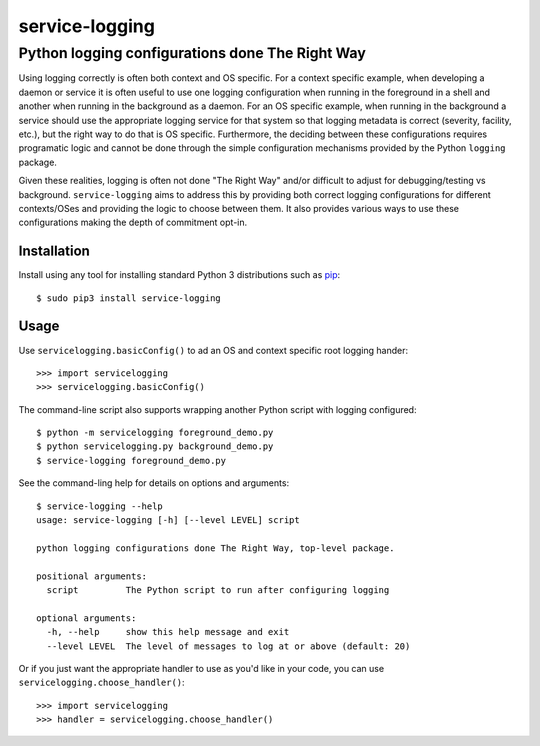 ==============================================================================
service-logging
==============================================================================
Python logging configurations done The Right Way
------------------------------------------------------------------------------

.. image:: https://github.com/rpatterson/service-logging/workflows/Run%20linter,%20tests%20and,%20and%20release/badge.svg

Using logging correctly is often both context and OS specific.  For a context
specific example, when developing a daemon or service it is often useful to
use one logging configuration when running in the foreground in a shell and
another when running in the background as a daemon.  For an OS specific
example, when running in the background a service should use the appropriate
logging service for that system so that logging metadata is correct (severity,
facility, etc.), but the right way to do that is OS specific.  Furthermore,
the deciding between these configurations requires programatic logic and
cannot be done through the simple configuration mechanisms provided by the
Python ``logging`` package.

Given these realities, logging is often not done "The Right Way" and/or
difficult to adjust for debugging/testing vs background.  ``service-logging``
aims to address this by providing both correct logging configurations for
different contexts/OSes and providing the logic to choose between them.  It
also provides various ways to use these configurations making the depth of
commitment opt-in.


Installation
============

Install using any tool for installing standard Python 3 distributions such as `pip`_::

  $ sudo pip3 install service-logging


Usage
=====

Use ``servicelogging.basicConfig()`` to ad an OS and context specific root
logging hander::

  >>> import servicelogging
  >>> servicelogging.basicConfig()

The command-line script also supports wrapping another Python script with logging
configured::

  $ python -m servicelogging foreground_demo.py
  $ python servicelogging.py background_demo.py
  $ service-logging foreground_demo.py

See the command-ling help for details on options and arguments::

  $ service-logging --help
  usage: service-logging [-h] [--level LEVEL] script

  python logging configurations done The Right Way, top-level package.

  positional arguments:
    script         The Python script to run after configuring logging

  optional arguments:
    -h, --help     show this help message and exit
    --level LEVEL  The level of messages to log at or above (default: 20)

Or if you just want the appropriate handler to use as you'd like in your code,
you can use ``servicelogging.choose_handler()``::

  >>> import servicelogging
  >>> handler = servicelogging.choose_handler()


.. _pip: https://pip.pypa.io/en/stable/installing/
